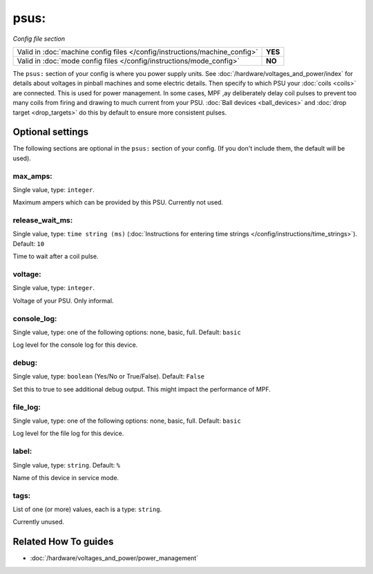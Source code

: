 psus:
=====

*Config file section*

+----------------------------------------------------------------------------+---------+
| Valid in :doc:`machine config files </config/instructions/machine_config>` | **YES** |
+----------------------------------------------------------------------------+---------+
| Valid in :doc:`mode config files </config/instructions/mode_config>`       | **NO**  |
+----------------------------------------------------------------------------+---------+

.. overview

The ``psus:`` section of your config is where you power supply units.
See :doc:`/hardware/voltages_and_power/index` for details about voltages in
pinball machines and some electric details.
Then specify to which PSU your :doc:`coils <coils>` are connected.
This is used for power management. In some cases, MPF ,ay deliberately delay
coil pulses to prevent too many coils from firing and drawing to much current
from your PSU.
:doc:`Ball devices <ball_devices>` and :doc:`drop target <drop_targets>` do
this by default to ensure more consistent pulses.

.. config


Optional settings
-----------------

The following sections are optional in the ``psus:`` section of your config. (If you don't include them, the default will be used).

max_amps:
~~~~~~~~~
Single value, type: ``integer``.

Maximum ampers which can be provided by this PSU. Currently not used.

release_wait_ms:
~~~~~~~~~~~~~~~~
Single value, type: ``time string (ms)`` (:doc:`Instructions for entering time strings </config/instructions/time_strings>`). Default: ``10``

Time to wait after a coil pulse.

voltage:
~~~~~~~~
Single value, type: ``integer``.

Voltage of your PSU. Only informal.

console_log:
~~~~~~~~~~~~
Single value, type: one of the following options: none, basic, full. Default: ``basic``

Log level for the console log for this device.

debug:
~~~~~~
Single value, type: ``boolean`` (Yes/No or True/False). Default: ``False``

Set this to true to see additional debug output. This might impact the performance of MPF.

file_log:
~~~~~~~~~
Single value, type: one of the following options: none, basic, full. Default: ``basic``

Log level for the file log for this device.

label:
~~~~~~
Single value, type: ``string``. Default: ``%``

Name of this device in service mode.

tags:
~~~~~
List of one (or more) values, each is a type: ``string``.

Currently unused.


Related How To guides
---------------------

* :doc:`/hardware/voltages_and_power/power_management`
